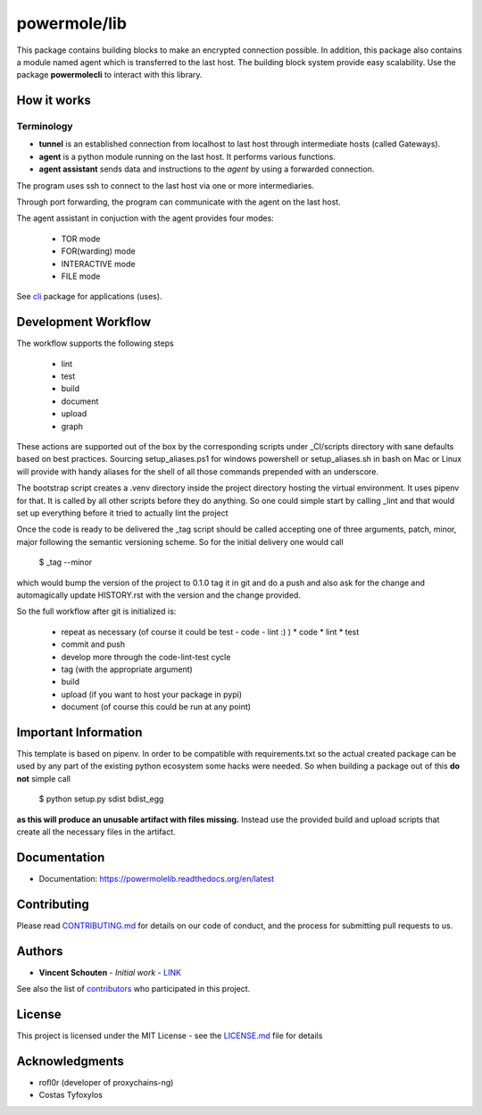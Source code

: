 ===============
powermole/lib
===============

This package contains building blocks to make an encrypted connection possible.
In addition, this package also contains a module named agent which is transferred to the last host.
The building block system provide easy scalability.
Use the package **powermolecli** to interact with this library.


How it works
============

Terminology
-----------
* **tunnel** is an established connection from localhost to last host through intermediate hosts (called Gateways).
* **agent** is a python module running on the last host. It performs various functions.
* **agent assistant** sends data and instructions to the *agent* by using a forwarded connection.

The program uses ssh to connect to the last host via one or more intermediaries.

.. image:: ../img/illustration_how_it_works_1.png


Through port forwarding, the program can communicate with the agent on the last host.

.. image:: ../img/illustration_how_it_works_2.png


The agent assistant in conjuction with the agent provides four modes:

 * TOR mode
 * FOR(warding) mode
 * INTERACTIVE mode
 * FILE mode

See `cli <https://github.com/yutanicorp/powermolecli>`_ package for applications (uses).


Development Workflow
====================

The workflow supports the following steps

 * lint
 * test
 * build
 * document
 * upload
 * graph

These actions are supported out of the box by the corresponding scripts under _CI/scripts directory with sane defaults based on best practices.
Sourcing setup_aliases.ps1 for windows powershell or setup_aliases.sh in bash on Mac or Linux will provide with handy aliases for the shell of all those commands prepended with an underscore.

The bootstrap script creates a .venv directory inside the project directory hosting the virtual environment. It uses pipenv for that.
It is called by all other scripts before they do anything. So one could simple start by calling _lint and that would set up everything before it tried to actually lint the project

Once the code is ready to be delivered the _tag script should be called accepting one of three arguments, patch, minor, major following the semantic versioning scheme.
So for the initial delivery one would call

    $ _tag --minor

which would bump the version of the project to 0.1.0 tag it in git and do a push and also ask for the change and automagically update HISTORY.rst with the version and the change provided.


So the full workflow after git is initialized is:

 * repeat as necessary (of course it could be test - code - lint :) )
   * code
   * lint
   * test
 * commit and push
 * develop more through the code-lint-test cycle
 * tag (with the appropriate argument)
 * build
 * upload (if you want to host your package in pypi)
 * document (of course this could be run at any point)


Important Information
=====================

This template is based on pipenv. In order to be compatible with requirements.txt so the actual created package can be used by any part of the existing python ecosystem some hacks were needed.
So when building a package out of this **do not** simple call

    $ python setup.py sdist bdist_egg

**as this will produce an unusable artifact with files missing.**
Instead use the provided build and upload scripts that create all the necessary files in the artifact.


Documentation
=============

* Documentation: https://powermolelib.readthedocs.org/en/latest


Contributing
============

Please read `CONTRIBUTING.md <https://gist.github.com/PurpleBooth/b24679402957c63ec426>`_ for details on our code of conduct, and the process for submitting pull requests to us.


Authors
=======

* **Vincent Schouten** - *Initial work* - `LINK <https://github.com/powermolelib>`_

See also the list of `contributors <https://github.com/your/project/contributors>`_ who participated in this project.


License
=======

This project is licensed under the MIT License - see the `LICENSE.md <LICENSE.md>`_ file for details


Acknowledgments
===============

* rofl0r (developer of proxychains-ng)
* Costas Tyfoxylos

